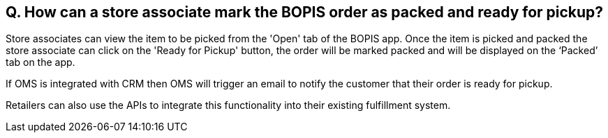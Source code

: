 == Q. How can a store associate mark the BOPIS order as packed and ready for pickup?

Store associates can view the item to be picked from the 'Open' tab of the BOPIS app. Once the item is picked and packed the store associate can click on the 'Ready for Pickup' button, the order will be marked packed and will be displayed on the ‘Packed’ tab on the app.

If OMS is integrated with CRM then OMS will trigger an email to notify the customer that their order is ready for pickup.

Retailers can also use the APIs to integrate this functionality into their existing fulfillment system.
